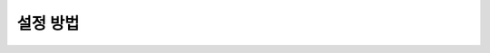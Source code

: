 설정 방법
=========

.. code-block:: cpp
   :linenos:

   #include

   int main()
   {
       return 0;
   }

